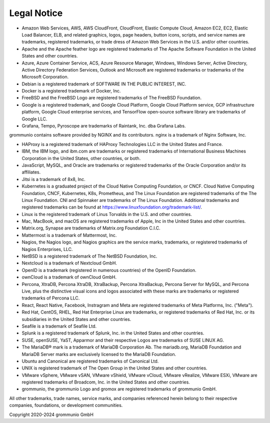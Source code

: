 ############
Legal Notice
############

- Amazon Web Services, AWS, AWS CloudFront, CloudFront, Elastic Compute Cloud, Amazon EC2, EC2, Elastic Load Balancer, ELB, and related graphics, logos, page headers, button icons, scripts, and service names are trademarks, registered trademarks, or trade dress of Amazon Web Services in the U.S. and/or other countries.

- Apache and the Apache feather logo are registered trademarks of The Apache Software Foundation in the United States and other countries.

- Azure, Azure Container Service, ACS, Azure Resource Manager, Windows, Windows Server, Active Directory, Active Directory Federation Services, Outlook and Microsoft are registered trademarks or trademarks of the Microsoft Corporation.

- Debian is a registered trademark of SOFTWARE IN THE PUBLIC INTEREST, INC.

- Docker is a registered trademark of Docker, Inc.

- FreeBSD and the FreeBSD Logo are registered trademarks of The FreeBSD Foundation.

- Google is a registered trademark, and Google Cloud Platform, Google Cloud Platform service, GCP infrastructure platform, Google Cloud enterprise services, and TensorFlow open-source software library are trademarks of Google LLC.

- Grafana, Tempo, Pyroscope are trademarks of Raintank, Inc. dba Grafana Labs.

grommunio contains software provided by NGINX and its contributors. nginx is a trademark of Nginx Software, Inc.


- HAProxy is a registered trademark of HAProxy Technologies LLC in the United States and France.

- IBM, the IBM logo, and ibm.com are trademarks or registered trademarks of International Business Machines Corporation in the United States, other countries, or both.

- JavaScript, MySQL, and Oracle are trademarks or registered trademarks of the Oracle Corporation and/or its affiliates.

- Jitsi is a trademark of 8x8, Inc.

- Kubernetes is a graduated project of the Cloud Native Computing Foundation, or CNCF. Cloud Native Computing Foundation, CNCF, Kubernetes, K8s, Prometheus, and The Linux Foundation are registered trademarks of the The Linux Foundation. CNI and Spinnaker are trademarks of The Linux Foundation. Additional trademarks and registered trademarks can be found at https://www.linuxfoundation.org/trademark-list/.

- Linux is the registered trademark of Linus Torvalds in the U.S. and other countries.

- Mac, MacBook, and macOS are registered trademarks of Apple, Inc in the United States and other countries.

- Matrix.org, Synapse are trademarks of Matrix.org Foundation C.I.C.

- Mattermost is a trademark of Mattermost, Inc.

- Nagios, the Nagios logo, and Nagios graphics are the service marks, trademarks, or registered trademarks of Nagios Enterprises, LLC.

- NetBSD is a registered trademark of The NetBSD Foundation, Inc.

- Nextcloud is a trademark of Nextcloud GmbH.

- OpenID is a trademark (registered in numerous countries) of the OpenID Foundation.

- ownCloud is a trademark of ownCloud GmbH.

- Percona, XtraDB, Percona XtraDB, XtraBackup, Percona XtraBackup, Percona Server for MySQL, and Percona Live, plus the distinctive visual icons and logos associated with these marks are trademarks or registered trademarks of Percona LLC.

- React, React Native, Facebook, Instragram and Meta are registered trademarks of Meta Platforms, Inc. ("Meta").

- Red Hat, CentOS, RHEL, Red Hat Enterprise Linux are trademarks, or registered trademarks of Red Hat, Inc. or its subsidiaries in the United States and other countries.

- Seafile is a trademark of Seafile Ltd.

- Splunk is a registered trademark of Splunk, Inc. in the United States and other countries.

- SUSE, openSUSE, YaST, Apparmor and their respective Logos are trademarks of SUSE LINUX AG.

- The MariaDB® mark is a trademark of MariaDB Corporation Ab. The mariadb.org, MariaDB Foundation and MariaDB Server marks are exclusively licensed to the MariaDB Foundation.

- Ubuntu and Canonical are registered trademarks of Canonical Ltd.

- UNIX is registered trademark of The Open Group in the United States and other countries.

- VMware vSphere, VMware vSAN, VMware vShield, VMware vCloud, VMware vRealize, VMware ESXi, VMware are registered trademarks of Broadcom, Inc. in the United States and other countries.

- grommunio, the grommunio Logo and gromox are registered trademarks of grommunio GmbH.

All other trademarks, trade names, service marks, and companies referenced herein belong to their respective companies, foundations, or development communities.

Copyright 2020-2024 grommunio GmbH
